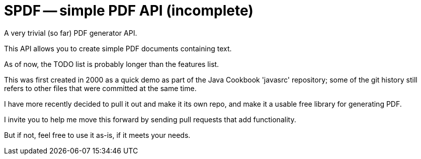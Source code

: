 = SPDF -- simple PDF API (incomplete)

A very trivial (so far) PDF generator API.

This API allows you to create simple PDF documents containing text.

As of now, the TODO list is probably longer than the features list.

This was first created in 2000 as a quick demo as part of the Java Cookbook 'javasrc' repository;
some of the git history still refers to other files that were committed at the same time.

I have more recently decided to pull it out and make it its own repo, and make it
a usable free library for generating PDF.

I invite you to help me move this forward by sending pull requests that add functionality.

But if not, feel free to use it as-is, if it meets your needs.

